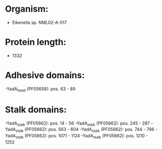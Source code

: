 * Organism:
- Eikenella sp. NML02-A-017
* Protein length:
- 1332
* Adhesive domains:
-YadA_head (PF05658): pos. 63 - 89
* Stalk domains:
-YadA_stalk (PF05662): pos. 14 - 56
-YadA_stalk (PF05662): pos. 245 - 287
-YadA_stalk (PF05662): pos. 563 - 604
-YadA_stalk (PF05662): pos. 744 - 786
-YadA_stalk (PF05662): pos. 1071 - 1124
-YadA_stalk (PF05662): pos. 1210 - 1252

